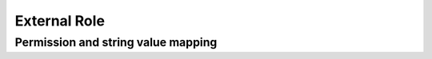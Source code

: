 .. _External_Role:

============================
External Role
============================

.. _RoleExternal:

.. raw:: html
   :file: ./external-role.html


Permission and string value mapping
-----------------------------------

.. list-table::
   :header-rows: 1
   :widths: 25 5 65 5

   *  -  Permission
      -  String Value
      -  Note
   *  -  **systemAdmin** |br|
         boolean
      -
      -
   *  -  **fullReportAndDashboardAccess** |br|
         boolean
      -
      -
   *  -  **systemConfiguration** |br|
         object
      -
      -
   *  -  .. container:: lpad2
   
            **scheduledInstances** |br|
            object
      -
      - 
   *  -  .. container:: lpad4
   
            **value** |br|
            boolean
      -
      -
   *  -  .. container:: lpad4
   
            **tenantAccess** |br|
            integer
      -
      -
   *  -  .. container:: lpad2
   
            **tenantAccess** |br|
            integer
      -
      -
   *  -  **dataSetup** |br|
         object
      -
      -
   *  -  .. container:: lpad2
   
            **dataModel** |br|
            object
      -
      -
   *  -  .. container:: lpad4
   
            **value** |br|
            boolean
      -
      -
   *  -  .. container:: lpad4
   
            **customView** |br|
            object
      -
      -
   *  -  .. container:: lpad6
   
            **create** |br|
            boolean
      -
      -
   *  -  .. container:: lpad6
   
            **edit** |br|
            boolean
      -
      -
   *  -  .. container:: lpad6
   
            **delete** |br|
            boolean
      -
      -
   *  -  .. container:: lpad6
   
            **tenantAccess** |br|
            integer
      -
      -
   *  -  .. container:: lpad4
   
            **tenantAccess** |br|
            integer
      -
      -
   *  -  .. container:: lpad2
   
            **advancedSettings** |br|
            object
      -
      -
   *  -  .. container:: lpad4
   
            **category** |br|
            boolean
      -
      -
   *  -  .. container:: lpad4
   
            **others** |br|
            boolean
      -
      -
   *  -  .. container:: lpad4
   
            **tenantAccess** |br|
            integer
      -
      -
   *  -  .. container:: lpad2
   
            **tenantAccess** |br|
            integer
      -
      -
   *  -  **userSetup** |br|
         object
      -
      -
   *  -  .. container:: lpad2
   
            **userRoleAssociation** |br|
            object
      -
      -
   *  -  .. container:: lpad4
   
            **value** |br|
            boolean
      -
      -
   *  -  .. container:: lpad4
   
            **tenantAccess** |br|
            integer
      -
      -
   *  -  .. container:: lpad2
   
            **actions** |br|
            object
      -
      -
   *  -  .. container:: lpad4
   
            **create** |br|
            boolean
      -
      -
   *  -  .. container:: lpad4
   
            **edit** |br|
            boolean
      -
      -
   *  -  .. container:: lpad4
   
            **del** |br|
            boolean
      -
      -
   *  -  .. container:: lpad4
   
            **configureSecurityOptions** |br|
            boolean
      -
      -
   *  -  .. container:: lpad4
   
            **tenantAccess** |br|
            integer
      -
      -
   *  -  .. container:: lpad2
   
            **tenantAccess** |br|
            integer
      -
      -
   *  -  **roleSetup** |br|
         object
      -
      -
   *  -  .. container:: lpad2
   
            **actions** |br|
            object
      -
      -
   *  -  .. container:: lpad4
   
            **create** |br|
            boolean
      -
      -
   *  -  .. container:: lpad4
   
            **edit** |br|
            boolean
      -
      -
   *  -  .. container:: lpad4
   
            **del** |br|
            boolean
      -
      -
   *  -  .. container:: lpad4
   
            **tenantAccess** |br|
            integer
      -
      -
   *  -  .. container:: lpad2
   
            **dataModelAccess** |br|
            object
      -
      -
   *  -  .. container:: lpad4
   
            **value** |br|
            boolean
      -
      -
   *  -  .. container:: lpad4
   
            **tenantAccess** |br|
            integer
      -
      -
   *  -  .. container:: lpad2
   
            **permissions** |br|
            object
      -
      -
   *  -  .. container:: lpad4
   
            **value** |br|
            boolean
      -
      -
   *  -  .. container:: lpad4
   
            **tenantAccess** |br|
            integer
      -
      -
   *  -  .. container:: lpad2
   
            **grantRoleWithFullReportAndDashboardAccess** |br|
            object
      -
      -
   *  -  .. container:: lpad4
   
            **value** |br|
            boolean
      -
      -
   *  -  .. container:: lpad4
   
            **tenantAccess** |br|
            integer
      -
      -
   *  -  .. container:: lpad2
   
            **tenantAccess** |br|
            integer
      -
      -
   *  -  **reports** |br|
         object
      -
      -
   *  -  .. container:: lpad2
   
            **canCreateNewReport** |br|
            object
      -
      -
   *  -  .. container:: lpad4
   
            **value** |br|
            boolean
      -
      -
   *  -  .. container:: lpad4
   
            **tenantAccess** |br|
            integer
      -
      -
   *  -  .. container:: lpad2
   
            **dataSources** |br|
            object
      -
      -
   *  -  .. container:: lpad4
   
            **simpleDataSources** |br|
            boolean
      -
      -
   *  -  .. container:: lpad4
   
            **advancedDataSources** |br|
            boolean
      -
      -
   *  -  .. container:: lpad4
   
            **tenantAccess** |br|
            integer
      -
      -
   *  -  .. container:: lpad2
   
            **reportPartTypes** |br|
            object
      -
      -
   *  -  .. container:: lpad4
   
            **chart** |br|
            boolean
      -
      -
   *  -  .. container:: lpad4
   
            **form** |br|
            boolean
      -
      -
   *  -  .. container:: lpad4
   
            **gauge** |br|
            boolean
      -
      -
   *  -  .. container:: lpad4
   
            **map** |br|
            boolean
      -
      -
   *  -  .. container:: lpad4
   
            **tenantAccess** |br|
            integer
      -
      -
   *  -  .. container:: lpad2
   
            **reportCategoriesSubcategories** |br|
            object
      -
      -
   *  -  .. container:: lpad4
   
            **canCreateNewCategory** |br|
            object
      -
      -
   *  -  .. container:: lpad6
   
            **value** |br|
            boolean
      -
      -
   *  -  .. container:: lpad6
   
            **tenantAccess** |br|
            integer
      -
      -
   *  -  .. container:: lpad4
   
            **categoryAccessibility** |br|
            object
      -
      -
   *  -  .. container:: lpad6
   
            **categories** |br|
            array of objects
      -
      -
   *  -  .. container:: lpad6
   
            **tenantAccess** |br|
            integer
      -
      -
   *  -  .. container:: lpad2
   
            **filterProperties** |br|
            object
      -
      -
   *  -  .. container:: lpad4
   
            **filterLogic** |br|
            boolean
      -
      -
   *  -  .. container:: lpad4
   
            **CrossFiltering** |br|
            boolean
      -
      -
   *  -  .. container:: lpad4
   
            **tenantAccess** |br|
            integer
      -
      -
   *  -  .. container:: lpad2
   
            **fieldProperties** |br|
            object
      -
      -
   *  -  .. container:: lpad4
   
            **customURL** |br|
            boolean
      -
      -
   *  -  .. container:: lpad4
   
            **embeddedJavaScript** |br|
            boolean
      -
      -
   *  -  .. container:: lpad4
   
            **subreport** |br|
            boolean
      -
      -
   *  -  .. container:: lpad4
   
            **tenantAccess** |br|
            integer
      -
      -
   *  -  .. container:: lpad2
   
            **actions** |br|
            object
      -
      -
   *  -  .. container:: lpad4
   
            **schedule** |br|
            boolean
      -
      -
   *  -  .. container:: lpad4
   
            **email** |br|
            boolean
      -
      -
   *  -  .. container:: lpad4
   
            **viewReportHistory** |br|
            boolean
      -
      -
   *  -  .. container:: lpad4
   
            **del** |br|
            boolean
      -
      -
   *  -  .. container:: lpad4
   
            **registerForAlerts** |br|
            boolean
      -
      -
   *  -  .. container:: lpad4
   
            **print** |br|
            boolean
      -
      -
   *  -  .. container:: lpad4
   
            **unarchiveReportVersions** |br|
            boolean
      -
      -
   *  -  .. container:: lpad4
   
            **overwriteExistingReport** |br|
            boolean
      -
      -
   *  -  .. container:: lpad4
   
            **subscribe** |br|
            boolean
      -
      -
   *  -  .. container:: lpad4
   
            **exporting** |br|
            boolean
      -
      -
   *  -  .. container:: lpad4
   
            **configureAccessRights** |br|
            boolean
      -
      -
   *  -  .. container:: lpad4
   
            **tenantAccess** |br|
            integer
      -
      -
   *  -  .. container:: lpad2
   
            **tenantAccess** |br|
            integer
      -
      -
   *  -  **tenantSetup** |br|
         object
      -
      -
   *  -  .. container:: lpad2
   
            **actions** |br|
            object
      -
      -
   *  -  .. container:: lpad4
   
            **create** |br|
            boolean
      -
      -
   *  -  .. container:: lpad4
   
            **edit** |br|
            boolean
      -
      -
   *  -  .. container:: lpad4
   
            **del** |br|
            boolean
      -
      -
   *  -  .. container:: lpad4
   
            **tenantAccess** |br|
            integer
      -
      -
   *  -  .. container:: lpad2
   
            **permissions** |br|
            object
      -
      -
   *  -  .. container:: lpad4
   
            **value** |br|
            boolean
      -
      -
   *  -  .. container:: lpad4
   
            **tenantAccess** |br|
            integer
      -
      -
   *  -  .. container:: lpad2
   
            **tenantAccess** |br|
            integer
      -
      -
   *  -  **dashboards** |br|
         object
      -
      -
   *  -  .. container:: lpad2
   
            **canCreateNewDashboard** |br|
            object
      -
      -
   *  -  .. container:: lpad4
   
            **value** |br|
            boolean
      -
      -
   *  -  .. container:: lpad4
   
            **tenantAccess** |br|
            integer
      -
      -
   *  -  .. container:: lpad2
   
            **displayDashboardTileHeader** |br|
            object

             .. versionadded:: 3.1.0
      -
      -
   *  -  .. container:: lpad4

            **value** |br|
            boolean
      -
      -
   *  -  .. container:: lpad4

            **tenantAccess** |br|
            integer
      -
      -
   *  -  .. container:: lpad2
   
            **dashboardCategoriesSubcategories** |br|
            object
      -
      -
   *  -  .. container:: lpad4
   
            **canCreateNewCategory** |br|
            object
      -
      -
   *  -  .. container:: lpad6
   
            **value** |br|
            boolean
      -
      -
   *  -  .. container:: lpad6
   
            **tenantAccess** |br|
            integer
      -
      -
   *  -  .. container:: lpad4
   
            **categoryAccessibility** |br|
            object
      -
      -
   *  -  .. container:: lpad6
   
            **categories** |br|
            array of objects
      -
      -
   *  -  .. container:: lpad6
   
            **tenantAccess** |br|
            integer
      -
      -
   *  -  .. container:: lpad2
   
            **actions** |br|
            object
      -
      -
   *  -  .. container:: lpad4
   
            **schedule** |br|
            boolean
      -
      -
   *  -  .. container:: lpad4
   
            **email** |br|
            boolean
      -
      -
   *  -  .. container:: lpad4
   
            **del** |br|
            boolean
      -
      -
   *  -  .. container:: lpad4
   
            **subscribe** |br|
            boolean
      -
      -
   *  -  .. container:: lpad4
   
            **print** |br|
            boolean
      -
      -
   *  -  .. container:: lpad4
   
            **overwriteExistingDashboard** |br|
            boolean
      -
      -
   *  -  .. container:: lpad4
   
            **configureAccessRights** |br|
            boolean
      -
      -
   *  -  .. container:: lpad4
   
            **tenantAccess** |br|
            integer
      -
      -
   *  -  .. container:: lpad2
   
            **tenantAccess** |br|
            integer
      -
      -
   *  -  **access** |br|
         object
      -
      -
   *  -  .. container:: lpad2
   
            **accessLimits** |br|
            object
      -
      -
   *  -  .. container:: lpad4
   
            **value** |br|
            array of objects
      -
      -
   *  -  .. container:: lpad4
   
            **tenantAccess** |br|
            integer
      -
      -
   *  -  .. container:: lpad2
   
            **accessDefaults** |br|
            object
      -
      -
   *  -  .. container:: lpad4
   
            **value** |br|
            array of objects
      -
      -
   *  -  .. container:: lpad4
   
            **tenantAccess** |br|
            integer
      -
      -
   *  -  .. container:: lpad2
   
            **tenantAccess** |br|
            integer
      -
      -
   *  -  **scheduling** |br|
         object
      -
      -
   *  -  .. container:: lpad2
   
            **schedulingLimits** |br|
            object
      -
      -
   *  -  .. container:: lpad4
   
            **value** |br|
            array of objects
      -
      -
   *  -  .. container:: lpad4
   
            **tenantAccess** |br|
            integer
      -
      -
   *  -  .. container:: lpad2
   
            **schedulingScope** |br|
            object
      -
      -
   *  -  .. container:: lpad4
   
            **systemUsers** |br|
            boolean
      -
      -
   *  -  .. container:: lpad4
   
            **externalUsers** |br|
            boolean
      -
      -
   *  -  .. container:: lpad4
   
            **tenantAccess** |br|
            integer
      -
      -
   *  -  .. container:: lpad2
   
            **tenantAccess** |br|
            integer
      -
      -
   *  -  **emailing** |br|
         object
      -
      -
   *  -  .. container:: lpad2
   
            **deliveryMethod** |br|
            object
      -
      -
   *  -  .. container:: lpad4
   
            **link** |br|
            boolean
      -
      -
   *  -  .. container:: lpad4
   
            **embeddedHTML** |br|
            boolean
      -
      -
   *  -  .. container:: lpad4
   
            **attachment** |br|
            boolean
      -
      -
   *  -  .. container:: lpad4
   
            **tenantAccess** |br|
            integer
      -
      -
   *  -  .. container:: lpad2
   
            **attachmentType** |br|
            object
      -
      -
   *  -  .. container:: lpad4
   
            **word** |br|
            boolean
      -
      -
   *  -  .. container:: lpad4
   
            **excel** |br|
            boolean
      -
      -
   *  -  .. container:: lpad4
   
            **pdf** |br|
            boolean
      -
      -
   *  -  .. container:: lpad4
   
            **csv** |br|
            boolean
      -
      -
   *  -  .. container:: lpad4
   
            **xml** |br|
            boolean
      -
      -
   *  -  .. container:: lpad4
   
            **json** |br|
            boolean
      -
      -
   *  -  .. container:: lpad4
   
            **tenantAccess** |br|
            integer
      -
      -
   *  -  .. container:: lpad2
   
            **tenantAccess** |br|
            integer
      -
      -
   *  -  **exporting** |br|
         object
      -
      -
   *  -  .. container:: lpad2
   
            **exportingFormat** |br|
            object
      -
      -
   *  -  .. container:: lpad4
   
            **word** |br|
            boolean
      -
      -
   *  -  .. container:: lpad4
   
            **excel** |br|
            boolean
      -
      -
   *  -  .. container:: lpad4
   
            **pdf** |br|
            boolean
      -
      -
   *  -  .. container:: lpad4
   
            **csv** |br|
            boolean
      -
      -
   *  -  .. container:: lpad4
   
            **xml** |br|
            boolean
      -
      -
   *  -  .. container:: lpad4
   
            **json** |br|
            boolean
      -
      -
   *  -  .. container:: lpad4
   
            **queryExecution** |br|
            boolean
      -
      -
   *  -  .. container:: lpad4
   
            **tenantAccess** |br|
            integer
      -
      -
   *  -  .. container:: lpad2
   
            **tenantAccess** |br|
            integer
      -
      -
   *  -  **systemWide** |br|
         object
      -
      -
   *  -  .. container:: lpad2
   
            **canSeeSystemMessages** |br|
            object
      -
      -
   *  -  .. container:: lpad4
   
            **value** |br|
            boolean
      -
      -
   *  -  .. container:: lpad4
   
            **tenantAccess** |br|
            integer
      -
      -
   *  -  .. container:: lpad2
   
            **tenantAccess** |br|
            integer
      -
      -
   *  -  .. container:: lpad2
   
            **accessLimitsTree** |br|
            an array of objects

            .. versionadded:: 2.9.0
      -
      -
   *  -  .. container:: lpad2
   
            **schedulingLimitsTree** |br|
            an array of objects

            .. versionadded:: 2.9.0
      -
      -  